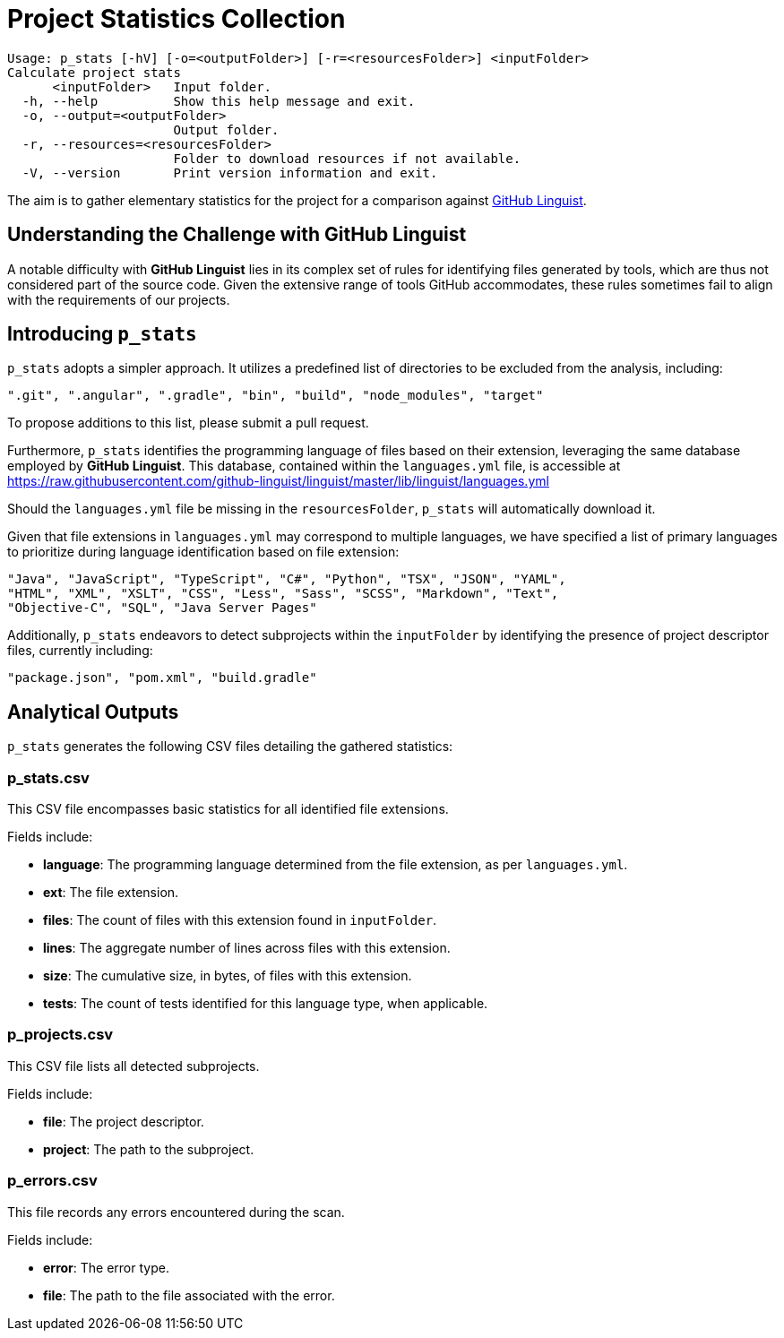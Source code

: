= Project Statistics Collection

----
Usage: p_stats [-hV] [-o=<outputFolder>] [-r=<resourcesFolder>] <inputFolder>
Calculate project stats
      <inputFolder>   Input folder.
  -h, --help          Show this help message and exit.
  -o, --output=<outputFolder>
                      Output folder.
  -r, --resources=<resourcesFolder>
                      Folder to download resources if not available.
  -V, --version       Print version information and exit.
----

The aim is to gather elementary statistics for the project for a comparison against link:https://github.com/github-linguist/linguist[GitHub Linguist].

== Understanding the Challenge with GitHub Linguist

A notable difficulty with **GitHub Linguist** lies in its complex set of rules for identifying files generated by tools, which are thus not considered part of the source code. Given the extensive range of tools GitHub accommodates, these rules sometimes fail to align with the requirements of our projects.

== Introducing `p_stats`

`p_stats` adopts a simpler approach. It utilizes a predefined list of directories to be excluded from the analysis, including:

----
".git", ".angular", ".gradle", "bin", "build", "node_modules", "target"
----

To propose additions to this list, please submit a pull request.

Furthermore, `p_stats` identifies the programming language of files based on their extension, leveraging the same database employed by **GitHub Linguist**. This database, contained within the `languages.yml` file, is accessible at https://raw.githubusercontent.com/github-linguist/linguist/master/lib/linguist/languages.yml

Should the `languages.yml` file be missing in the `resourcesFolder`, `p_stats` will automatically download it.

Given that file extensions in `languages.yml` may correspond to multiple languages, we have specified a list of primary languages to prioritize during language identification based on file extension:

----
"Java", "JavaScript", "TypeScript", "C#", "Python", "TSX", "JSON", "YAML",
"HTML", "XML", "XSLT", "CSS", "Less", "Sass", "SCSS", "Markdown", "Text",
"Objective-C", "SQL", "Java Server Pages"
----

Additionally, `p_stats` endeavors to detect subprojects within the `inputFolder` by identifying the presence of project descriptor files, currently including:

----
"package.json", "pom.xml", "build.gradle"
----

== Analytical Outputs

`p_stats` generates the following CSV files detailing the gathered statistics:

=== p_stats.csv

This CSV file encompasses basic statistics for all identified file extensions.

Fields include:

- *language*: The programming language determined from the file extension, as per `languages.yml`.
- *ext*: The file extension.
- *files*: The count of files with this extension found in `inputFolder`.
- *lines*: The aggregate number of lines across files with this extension.
- *size*: The cumulative size, in bytes, of files with this extension.
- *tests*: The count of tests identified for this language type, when applicable.

=== p_projects.csv

This CSV file lists all detected subprojects.

Fields include:

- *file*: The project descriptor.
- *project*: The path to the subproject.

=== p_errors.csv

This file records any errors encountered during the scan.

Fields include:

- *error*: The error type.
- *file*: The path to the file associated with the error.
